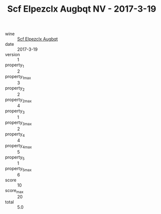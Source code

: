 :PROPERTIES:
:ID:                     cfe2c22d-de3d-41f8-b9fe-2185807d4433
:END:
#+TITLE: Scf Elpezclx Augbqt NV - 2017-3-19

- wine :: [[id:33e3630c-7caf-4e21-ab38-9ad12a960cd6][Scf Elpezclx Augbqt]]
- date :: 2017-3-19
- version :: 1
- property_1 :: 2
- property_1_max :: 3
- property_2 :: 2
- property_2_max :: 4
- property_3 :: 1
- property_3_max :: 2
- property_4 :: 4
- property_4_max :: 5
- property_5 :: 1
- property_5_max :: 6
- score :: 10
- score_max :: 20
- total :: 5.0


